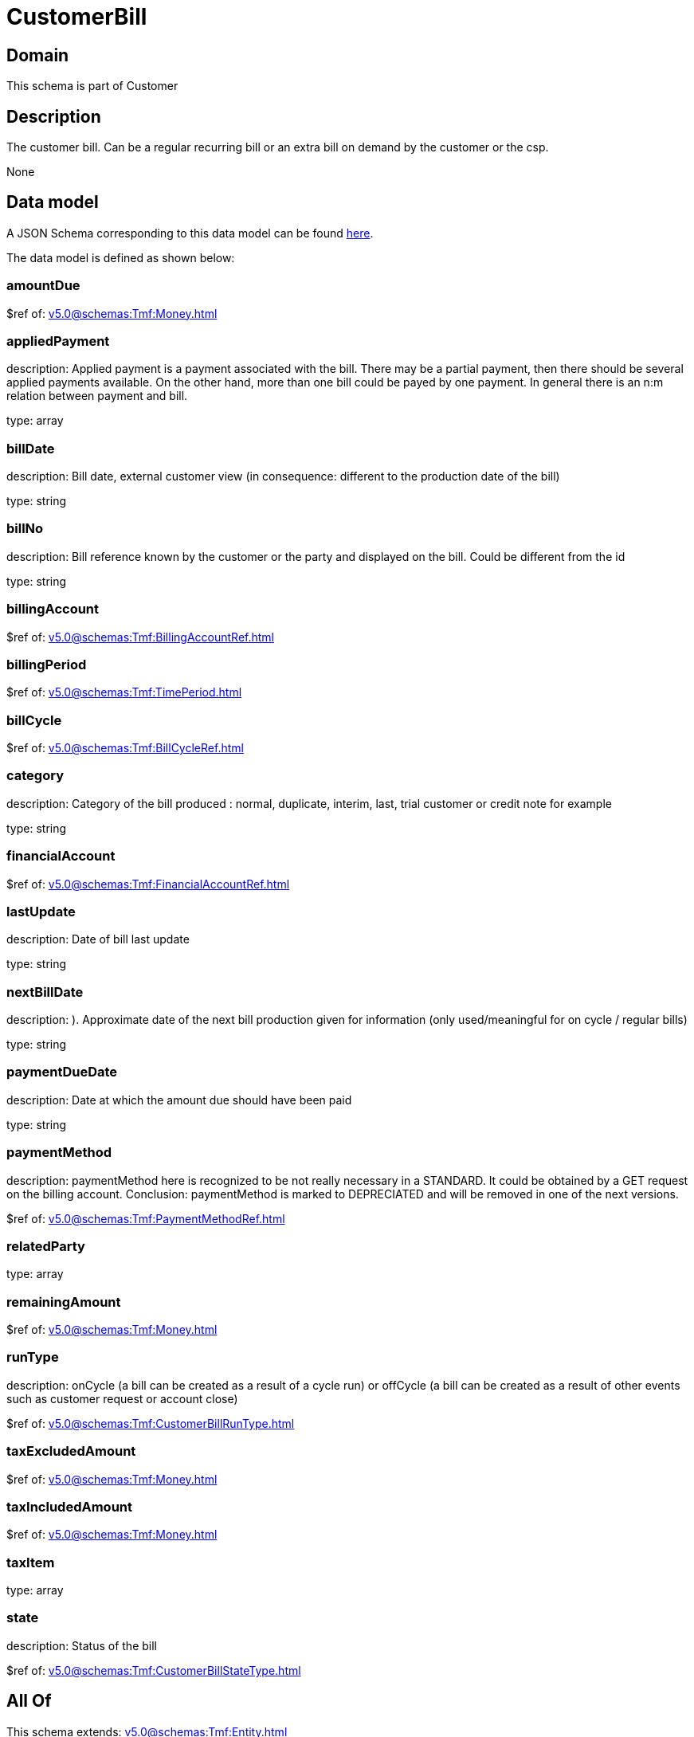 = CustomerBill

[#domain]
== Domain

This schema is part of Customer

[#description]
== Description

The customer bill. Can be a regular recurring bill or an extra bill on demand by the customer or the csp.

None

[#data_model]
== Data model

A JSON Schema corresponding to this data model can be found https://tmforum.org[here].

The data model is defined as shown below:


=== amountDue
$ref of: xref:v5.0@schemas:Tmf:Money.adoc[]


=== appliedPayment
description: Applied payment is a payment associated with the bill. There may be a partial payment, then there should be several applied payments available. On the other hand, more than one bill could be payed by one payment. In general there is an n:m relation between payment and bill.

type: array


=== billDate
description: Bill date, external customer view (in consequence: different to the production date of the bill)

type: string


=== billNo
description: Bill reference known by the customer or the party and displayed on the bill. Could be different from the id

type: string


=== billingAccount
$ref of: xref:v5.0@schemas:Tmf:BillingAccountRef.adoc[]


=== billingPeriod
$ref of: xref:v5.0@schemas:Tmf:TimePeriod.adoc[]


=== billCycle
$ref of: xref:v5.0@schemas:Tmf:BillCycleRef.adoc[]


=== category
description: Category of the bill produced : normal, duplicate, interim, last, trial customer or credit note for example

type: string


=== financialAccount
$ref of: xref:v5.0@schemas:Tmf:FinancialAccountRef.adoc[]


=== lastUpdate
description: Date of bill last update

type: string


=== nextBillDate
description: ). Approximate date of  the next bill production given for information (only used/meaningful for on cycle / regular bills)

type: string


=== paymentDueDate
description: Date at which the amount due should have been paid

type: string


=== paymentMethod
description: paymentMethod here is recognized to be not really necessary in a STANDARD. It could be obtained by a GET request on the billing account. Conclusion: paymentMethod is marked to DEPRECIATED and will be removed in one of the next versions.

$ref of: xref:v5.0@schemas:Tmf:PaymentMethodRef.adoc[]


=== relatedParty
type: array


=== remainingAmount
$ref of: xref:v5.0@schemas:Tmf:Money.adoc[]


=== runType
description: onCycle (a bill can be created as a result of a cycle run) or offCycle (a bill can be created as a result of other events such as customer request or account close)

$ref of: xref:v5.0@schemas:Tmf:CustomerBillRunType.adoc[]


=== taxExcludedAmount
$ref of: xref:v5.0@schemas:Tmf:Money.adoc[]


=== taxIncludedAmount
$ref of: xref:v5.0@schemas:Tmf:Money.adoc[]


=== taxItem
type: array


=== state
description: Status of the bill

$ref of: xref:v5.0@schemas:Tmf:CustomerBillStateType.adoc[]


[#all_of]
== All Of

This schema extends: xref:v5.0@schemas:Tmf:Entity.adoc[]
